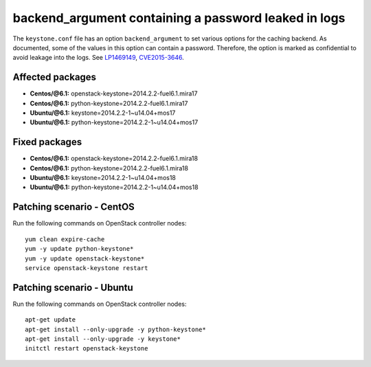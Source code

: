 .. _mos61mu-1469149:

backend_argument containing a password leaked in logs
=====================================================

The ``keystone.conf`` file has an option ``backend_argument`` to set
various options for the caching backend.
As documented, some of the values in this option can contain a
password. Therefore, the option is marked as confidential to avoid
leakage into the logs. See `LP1469149 <https://bugs.launchpad.net/bugs/1469149>`_,
`CVE2015-3646 <https://cve.mitre.org/cgi-bin/cvename.cgi?name=2015-3646>`_.

Affected packages
-----------------
* **Centos/@6.1:** openstack-keystone=2014.2.2-fuel6.1.mira17
* **Centos/@6.1:** python-keystone=2014.2.2-fuel6.1.mira17
* **Ubuntu/@6.1:** keystone=2014.2.2-1~u14.04+mos17
* **Ubuntu/@6.1:** python-keystone=2014.2.2-1~u14.04+mos17

Fixed packages
--------------
* **Centos/@6.1:** openstack-keystone=2014.2.2-fuel6.1.mira18
* **Centos/@6.1:** python-keystone=2014.2.2-fuel6.1.mira18
* **Ubuntu/@6.1:** keystone=2014.2.2-1~u14.04+mos18
* **Ubuntu/@6.1:** python-keystone=2014.2.2-1~u14.04+mos18

Patching scenario - CentOS
--------------------------

Run the following commands on OpenStack controller nodes::

    yum clean expire-cache
    yum -y update python-keystone*
    yum -y update openstack-keystone*
    service openstack-keystone restart

Patching scenario - Ubuntu
--------------------------

Run the following commands on OpenStack controller nodes::

    apt-get update
    apt-get install --only-upgrade -y python-keystone*
    apt-get install --only-upgrade -y keystone*
    initctl restart openstack-keystone

